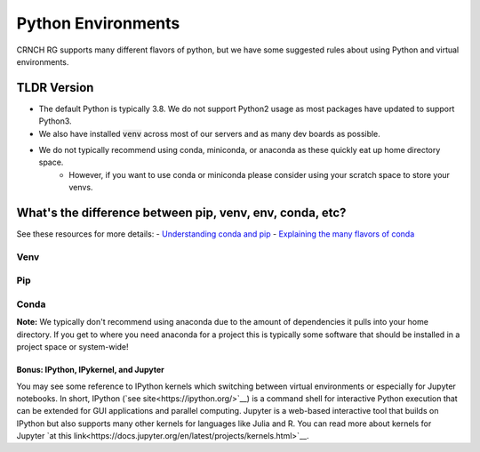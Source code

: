 ===================
Python Environments
===================

CRNCH RG supports many different flavors of python, but we have some suggested rules about using Python and virtual environments.

TLDR Version
============

- The default Python is typically 3.8. We do not support Python2 usage as most packages have updated to support Python3.
- We also have installed :code:`venv` across most of our servers and as many dev boards as possible.
- We do not typically recommend using conda, miniconda, or anaconda as these quickly eat up home directory space. 
    - However, if you want to use conda or miniconda please consider using your scratch space to store your venvs.


What's the difference between pip, venv, env, conda, etc?
=============

See these resources for more details:
- `Understanding conda and pip <https://www.anaconda.com/blog/understanding-conda-and-pip>`__
- `Explaining the many flavors of conda <https://whiteboxml.com/blog/the-definitive-guide-to-python-virtual-environments-with-conda>`__


Venv
^^^^^^^^^^^^^^

Pip
^^^^^^^^^^^^^^

Conda
^^^^^^^^^^^^^^
**Note:** We typically don't recommend using anaconda due to the amount of dependencies it pulls into your home directory. If you get to where you need anaconda for a project this is typically some software that should be installed in a project space or system-wide!

Bonus: IPython, IPykernel, and Jupyter
~~~~~~~~~~~~~~~~~~~~~~~~~~~~~~~~~~~~~~
You may see some reference to IPython kernels which switching between virtual environments or especially for Jupyter notebooks. In short, IPython (`see site<https://ipython.org/>`__) is a command shell for interactive Python execution that can be extended for GUI applications and parallel computing. Jupyter is a web-based interactive tool that builds on IPython but also supports many other kernels for languages like Julia and R. You can read more about kernels for Jupyter `at this link<https://docs.jupyter.org/en/latest/projects/kernels.html>`__. 
